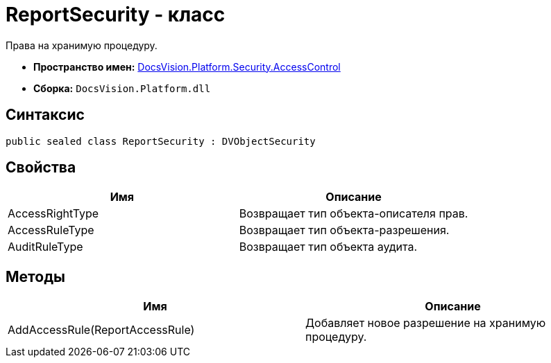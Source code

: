 = ReportSecurity - класс

Права на хранимую процедуру.

* *Пространство имен:* xref:api/DocsVision/Platform/Security/AccessControl/AccessControl_NS.adoc[DocsVision.Platform.Security.AccessControl]
* *Сборка:* `DocsVision.Platform.dll`

== Синтаксис

[source,csharp]
----
public sealed class ReportSecurity : DVObjectSecurity
----

== Свойства

[cols=",",options="header"]
|===
|Имя |Описание
|AccessRightType |Возвращает тип объекта-описателя прав.
|AccessRuleType |Возвращает тип объекта-разрешения.
|AuditRuleType |Возвращает тип объекта аудита.
|===

== Методы

[cols=",",options="header"]
|===
|Имя |Описание
|AddAccessRule(ReportAccessRule) |Добавляет новое разрешение на хранимую процедуру.
|===
